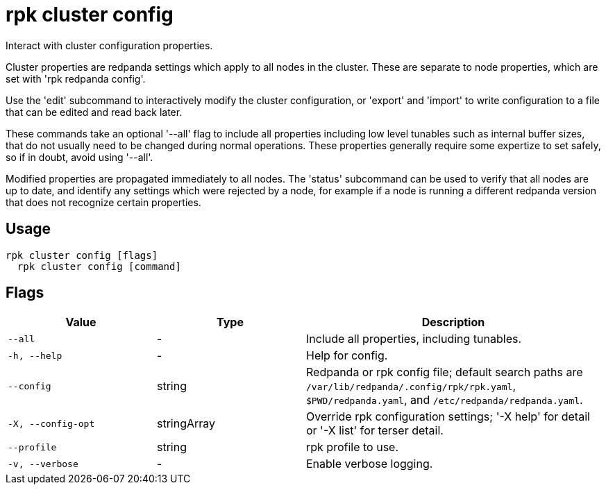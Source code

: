 = rpk cluster config
:description: rpk cluster config

Interact with cluster configuration properties.

Cluster properties are redpanda settings which apply to all nodes in
the cluster.  These are separate to node properties, which are set with
'rpk redpanda config'.

Use the 'edit' subcommand to interactively modify the cluster configuration, or
'export' and 'import' to write configuration to a file that can be edited and
read back later.

These commands take an optional '--all' flag to include all properties including
low level tunables such as internal buffer sizes, that do not usually need
to be changed during normal operations.  These properties generally require
some expertize to set safely, so if in doubt, avoid using '--all'.

Modified properties are propagated immediately to all nodes.  The 'status'
subcommand can be used to verify that all nodes are up to date, and identify
any settings which were rejected by a node, for example if a node is running a
different redpanda version that does not recognize certain properties.

== Usage

[,bash]
----
rpk cluster config [flags]
  rpk cluster config [command]
----

== Flags

[cols="1m,1a,2a"]
|===
|*Value* |*Type* |*Description*

|--all |- |Include all properties, including tunables.

|-h, --help |- |Help for config.

|--config |string |Redpanda or rpk config file; default search paths are `/var/lib/redpanda/.config/rpk/rpk.yaml`, `$PWD/redpanda.yaml`, and `/etc/redpanda/redpanda.yaml`.

|-X, --config-opt |stringArray |Override rpk configuration settings; '-X help' for detail or '-X list' for terser detail.

|--profile |string |rpk profile to use.

|-v, --verbose |- |Enable verbose logging.
|===